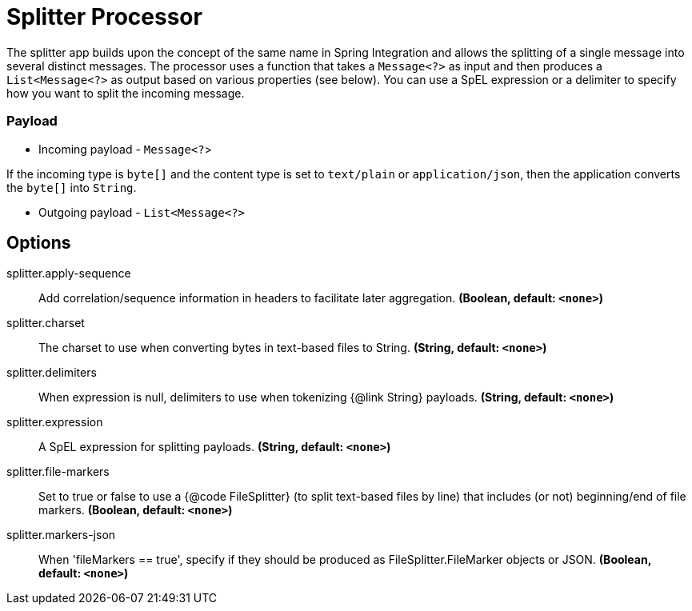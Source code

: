 //tag::ref-doc[]
= Splitter Processor

The splitter app builds upon the concept of the same name in Spring Integration and allows the splitting of a single message into several distinct messages.
The processor uses a function that takes a `Message<?>` as input and then produces a `List<Message<?>` as output based on various properties (see below).
You can use a SpEL expression or a delimiter to specify how you want to split the incoming message.

=== Payload

* Incoming payload - `Message<?`>

If the incoming type is `byte[]` and the content type is set to `text/plain` or `application/json`, then the application converts the `byte[]` into `String`.

* Outgoing payload - `List<Message<?>`


== Options

//tag::configuration-properties[]
$$splitter.apply-sequence$$:: $$Add correlation/sequence information in headers to facilitate later aggregation.$$ *($$Boolean$$, default: `$$<none>$$`)*
$$splitter.charset$$:: $$The charset to use when converting bytes in text-based files to String.$$ *($$String$$, default: `$$<none>$$`)*
$$splitter.delimiters$$:: $$When expression is null, delimiters to use when tokenizing {@link String} payloads.$$ *($$String$$, default: `$$<none>$$`)*
$$splitter.expression$$:: $$A SpEL expression for splitting payloads.$$ *($$String$$, default: `$$<none>$$`)*
$$splitter.file-markers$$:: $$Set to true or false to use a {@code FileSplitter} (to split text-based files by line) that includes (or not) beginning/end of file markers.$$ *($$Boolean$$, default: `$$<none>$$`)*
$$splitter.markers-json$$:: $$When 'fileMarkers == true', specify if they should be produced as FileSplitter.FileMarker objects or JSON.$$ *($$Boolean$$, default: `$$<none>$$`)*
//end::configuration-properties[]

//end::ref-doc[]
